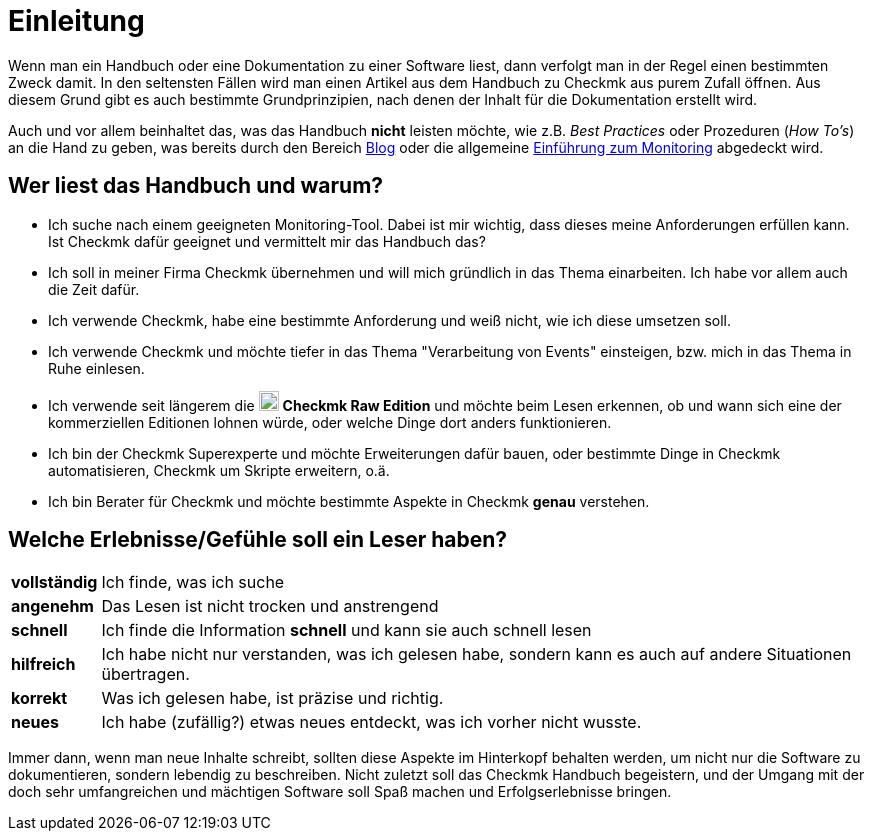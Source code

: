 = Einleitung

:imagesdir: ../../images
:cmk-basics: https://checkmk.com/de/monitoring
:cmk-blog: https://blog.checkmk.com/de
:CMK: Checkmk
:CRE: pass:q,m[image:CRE.svg[CRE,title=Checkmk Raw Edition,width=20] *Checkmk Raw Edition*]


Wenn man ein Handbuch oder eine Dokumentation zu einer Software liest, dann verfolgt man in der Regel einen bestimmten Zweck damit.
In den seltensten Fällen wird man einen Artikel aus dem Handbuch zu {CMK} aus purem Zufall öffnen.
Aus diesem Grund gibt es auch bestimmte Grundprinzipien, nach denen der Inhalt für die Dokumentation erstellt wird.

Auch und vor allem beinhaltet das, was das Handbuch *nicht* leisten möchte, wie z.B. _Best Practices_ oder Prozeduren (_How To’s_) an die Hand zu geben, was bereits durch den Bereich link:{cmk-blog}[Blog] oder die allgemeine link:{cmk-basics}[Einführung zum Monitoring] abgedeckt wird.


== Wer liest das Handbuch und warum?

* Ich suche nach einem geeigneten Monitoring-Tool.
Dabei ist mir wichtig, dass dieses meine Anforderungen erfüllen kann.
Ist {CMK} dafür geeignet und vermittelt mir das Handbuch das?
* Ich soll in meiner Firma {CMK} übernehmen und will mich gründlich in das Thema einarbeiten.
Ich habe vor allem auch die Zeit dafür.
* Ich verwende {CMK}, habe eine bestimmte Anforderung und weiß nicht, wie ich diese umsetzen soll.
* Ich verwende {CMK} und möchte tiefer in das Thema "Verarbeitung von Events" einsteigen, bzw. mich in das Thema in Ruhe einlesen.
* Ich verwende seit längerem die {CRE} und möchte beim Lesen erkennen, ob und wann sich eine der kommerziellen Editionen lohnen würde, oder welche Dinge dort anders funktionieren.
* Ich bin der {CMK} Superexperte und möchte Erweiterungen dafür bauen, oder bestimmte Dinge in {CMK} automatisieren, {CMK} um Skripte erweitern, o.ä.
* Ich bin Berater für {CMK} und möchte bestimmte Aspekte in {CMK} *genau* verstehen.


== Welche Erlebnisse/Gefühle soll ein Leser haben?

[horizontal]
*vollständig*:: Ich finde, was ich suche
*angenehm*:: Das Lesen ist nicht trocken und anstrengend
*schnell*:: Ich finde die Information *schnell* und kann sie auch schnell lesen
*hilfreich*:: Ich habe nicht nur verstanden, was ich gelesen habe, sondern kann es auch auf andere Situationen übertragen.
*korrekt*:: Was ich gelesen habe, ist präzise und richtig.
*neues*:: Ich habe (zufällig?) etwas neues entdeckt, was ich vorher nicht wusste.

Immer dann, wenn man neue Inhalte schreibt, sollten diese Aspekte im Hinterkopf behalten werden, um nicht nur die Software zu dokumentieren, sondern lebendig zu beschreiben.
Nicht zuletzt soll das {CMK} Handbuch begeistern, und der Umgang mit der doch sehr umfangreichen und mächtigen Software soll Spaß machen und Erfolgserlebnisse bringen.
